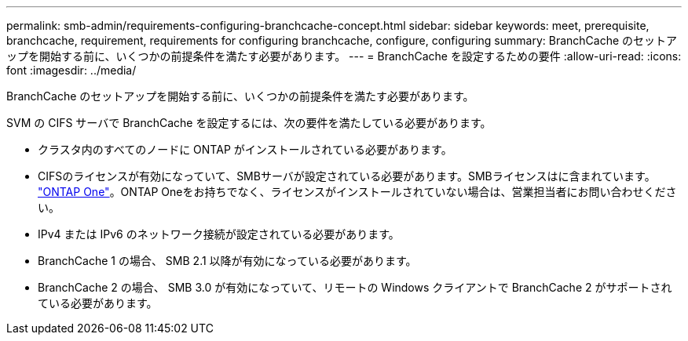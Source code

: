 ---
permalink: smb-admin/requirements-configuring-branchcache-concept.html 
sidebar: sidebar 
keywords: meet, prerequisite, branchcache, requirement, requirements for configuring branchcache, configure, configuring 
summary: BranchCache のセットアップを開始する前に、いくつかの前提条件を満たす必要があります。 
---
= BranchCache を設定するための要件
:allow-uri-read: 
:icons: font
:imagesdir: ../media/


[role="lead"]
BranchCache のセットアップを開始する前に、いくつかの前提条件を満たす必要があります。

SVM の CIFS サーバで BranchCache を設定するには、次の要件を満たしている必要があります。

* クラスタ内のすべてのノードに ONTAP がインストールされている必要があります。
* CIFSのライセンスが有効になっていて、SMBサーバが設定されている必要があります。SMBライセンスはに含まれています。 link:https://docs.netapp.com/us-en/ontap/system-admin/manage-licenses-concept.html#licenses-included-with-ontap-one["ONTAP One"]。ONTAP Oneをお持ちでなく、ライセンスがインストールされていない場合は、営業担当者にお問い合わせください。
* IPv4 または IPv6 のネットワーク接続が設定されている必要があります。
* BranchCache 1 の場合、 SMB 2.1 以降が有効になっている必要があります。
* BranchCache 2 の場合、 SMB 3.0 が有効になっていて、リモートの Windows クライアントで BranchCache 2 がサポートされている必要があります。

